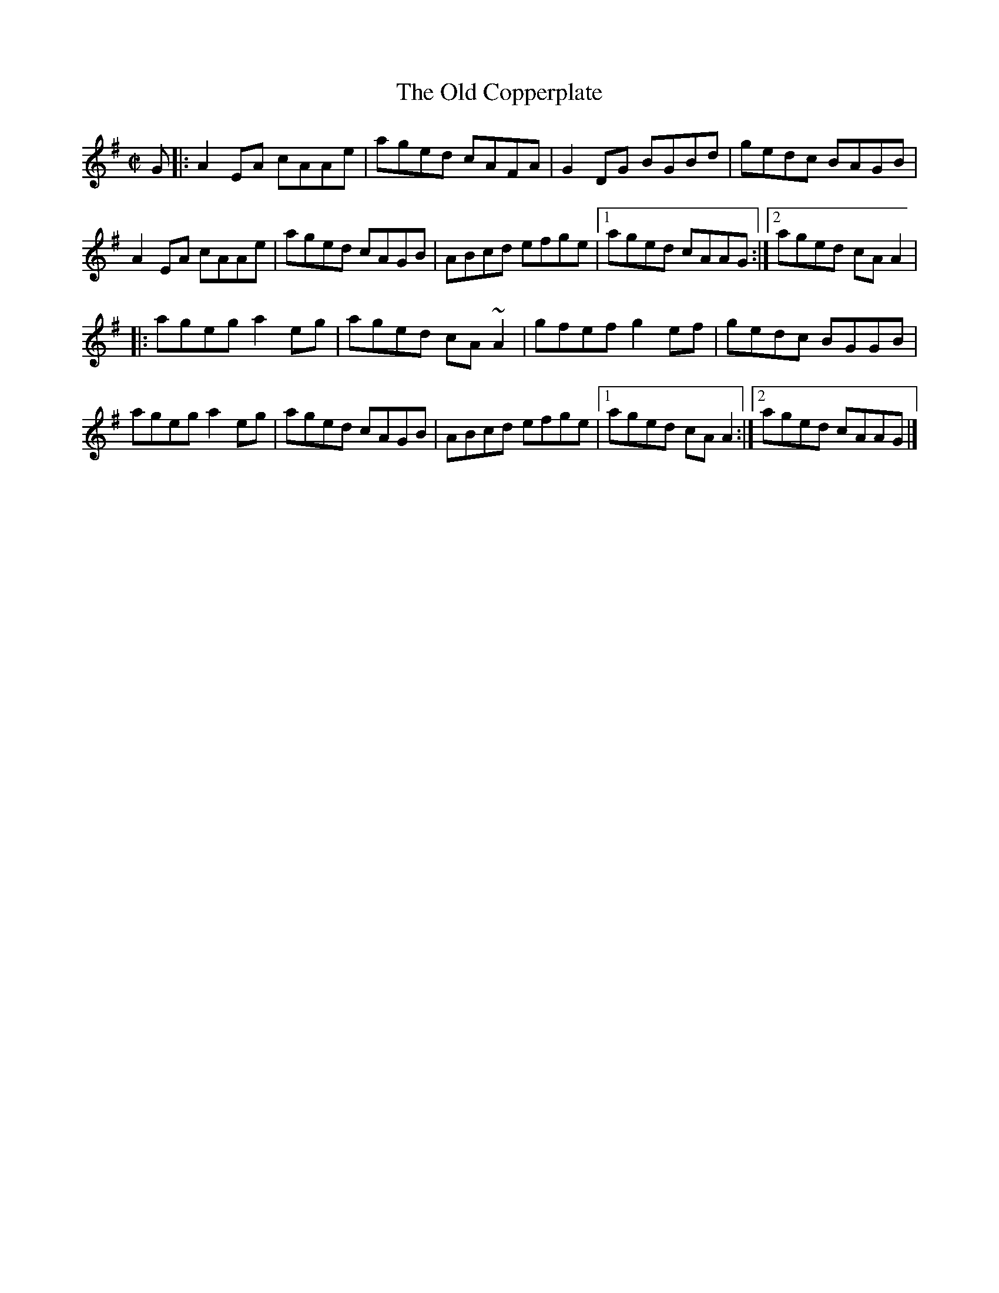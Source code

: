 X: 13
T:Old Copperplate, The
M:C|
L:1/8
R:Reel
K:ADor
G[|:A2EA cAAe|aged cAFA|G2DG BGBd|gedc BAGB|!
A2EA cAAe|aged cAGB|ABcd efge|1aged cAAG:|2aged cAA2|!
|:ageg a2eg|aged cA~A2|gfef g2ef|gedc BGGB|!
ageg a2eg|aged cAGB|ABcd efge|1aged cAA2:|2aged cAAG|]!
